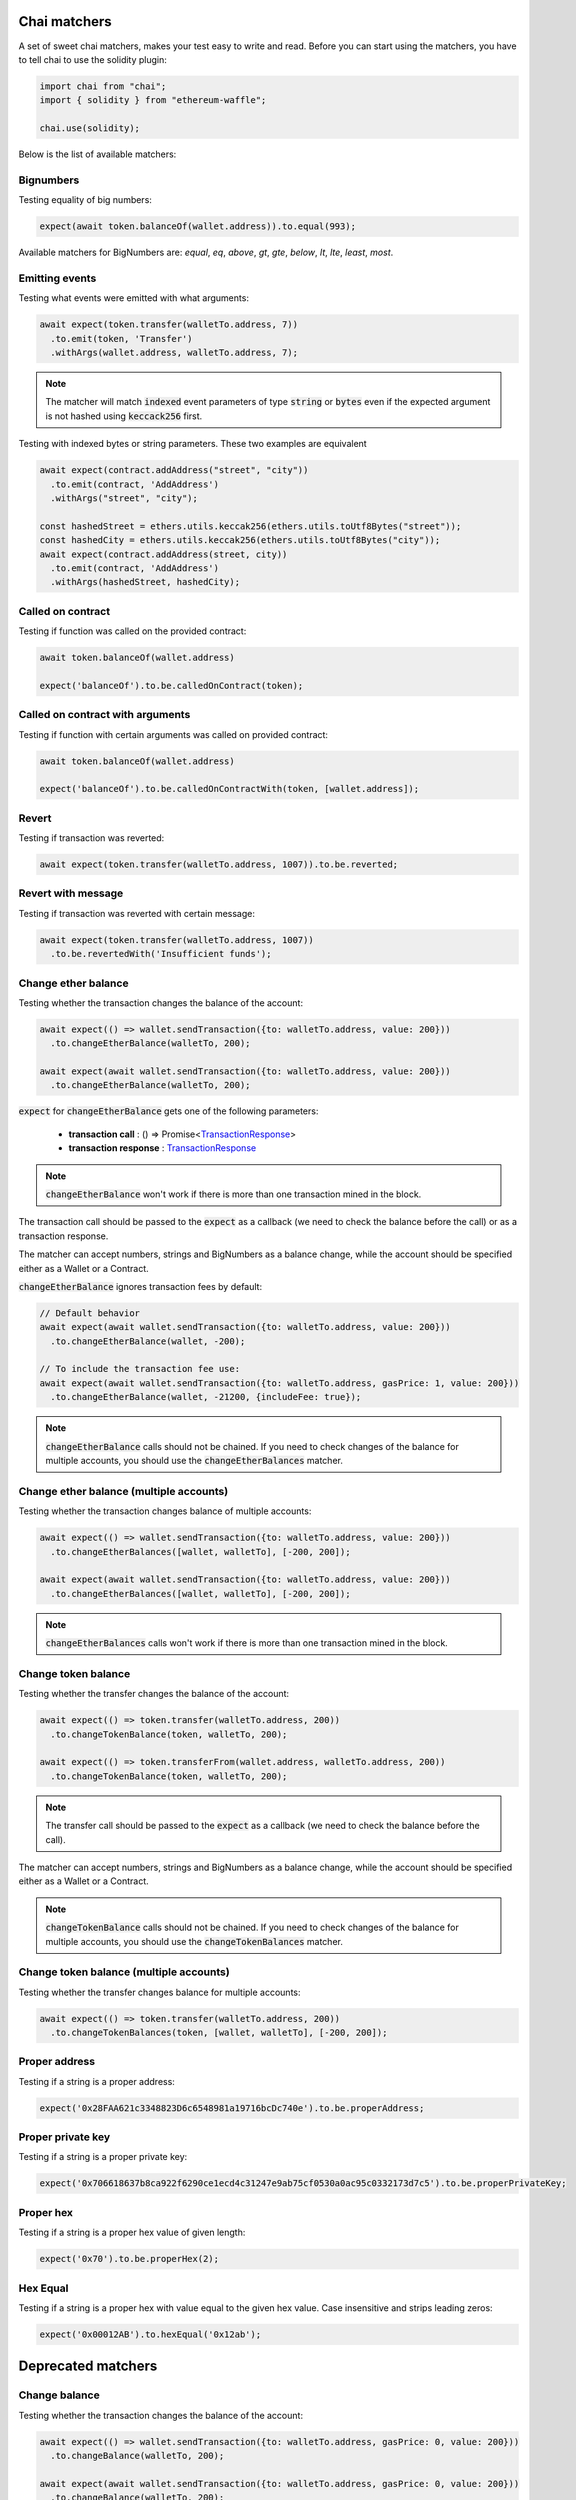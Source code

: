 Chai matchers
=============

A set of sweet chai matchers, makes your test easy to write and read. Before you can start using the matchers, you have to tell chai to use the solidity plugin:

.. code-block:: ts

  import chai from "chai";
  import { solidity } from "ethereum-waffle";

  chai.use(solidity);

Below is the list of available matchers:

Bignumbers
----------
Testing equality of big numbers:

.. code-block:: ts

  expect(await token.balanceOf(wallet.address)).to.equal(993);

Available matchers for BigNumbers are: `equal`, `eq`, `above`, `gt`, `gte`, `below`, `lt`, `lte`, `least`, `most`.

Emitting events
---------------

Testing what events were emitted with what arguments:

.. code-block:: ts

  await expect(token.transfer(walletTo.address, 7))
    .to.emit(token, 'Transfer')
    .withArgs(wallet.address, walletTo.address, 7);

.. note::

  The matcher will match :code:`indexed` event parameters of type :code:`string` or :code:`bytes`
  even if the expected argument is not hashed using :code:`keccack256` first.

Testing with indexed bytes or string parameters. These two examples are equivalent

.. code-block:: ts

  await expect(contract.addAddress("street", "city"))
    .to.emit(contract, 'AddAddress')
    .withArgs("street", "city");

  const hashedStreet = ethers.utils.keccak256(ethers.utils.toUtf8Bytes("street"));
  const hashedCity = ethers.utils.keccak256(ethers.utils.toUtf8Bytes("city"));
  await expect(contract.addAddress(street, city))
    .to.emit(contract, 'AddAddress')
    .withArgs(hashedStreet, hashedCity);

Called on contract
------------------

Testing if function was called on the provided contract:

.. code-block:: ts

  await token.balanceOf(wallet.address)

  expect('balanceOf').to.be.calledOnContract(token);

Called on contract with arguments
---------------------------------

Testing if function with certain arguments was called on provided contract:

.. code-block:: ts

  await token.balanceOf(wallet.address)

  expect('balanceOf').to.be.calledOnContractWith(token, [wallet.address]);

Revert
------
Testing if transaction was reverted:

.. code-block:: ts

  await expect(token.transfer(walletTo.address, 1007)).to.be.reverted;


Revert with message
-------------------

Testing if transaction was reverted with certain message:

.. code-block:: ts

  await expect(token.transfer(walletTo.address, 1007))
    .to.be.revertedWith('Insufficient funds');

Change ether balance
--------------------
Testing whether the transaction changes the balance of the account:

.. code-block:: ts

  await expect(() => wallet.sendTransaction({to: walletTo.address, value: 200}))
    .to.changeEtherBalance(walletTo, 200);

  await expect(await wallet.sendTransaction({to: walletTo.address, value: 200}))
    .to.changeEtherBalance(walletTo, 200);

:code:`expect` for :code:`changeEtherBalance` gets one of the following parameters:

  - **transaction call** : () => Promise<`TransactionResponse <https://docs.ethers.io/v5/api/providers/types/#providers-TransactionResponse>`_>
  - **transaction response** : `TransactionResponse <https://docs.ethers.io/v5/api/providers/types/#providers-TransactionResponse>`_

.. note:: :code:`changeEtherBalance` won't work if there is more than one transaction mined in the block.

The transaction call should be passed to the :code:`expect` as a callback (we need to check the balance before the call) or as a transaction response.

The matcher can accept numbers, strings and BigNumbers as a balance change, while the account should be specified either as a Wallet or a Contract.

:code:`changeEtherBalance` ignores transaction fees by default:

.. code-block:: ts

  // Default behavior
  await expect(await wallet.sendTransaction({to: walletTo.address, value: 200}))
    .to.changeEtherBalance(wallet, -200);

  // To include the transaction fee use:
  await expect(await wallet.sendTransaction({to: walletTo.address, gasPrice: 1, value: 200}))
    .to.changeEtherBalance(wallet, -21200, {includeFee: true});

.. note:: :code:`changeEtherBalance` calls should not be chained. If you need to check changes of the balance for multiple accounts, you should use the :code:`changeEtherBalances` matcher.

Change ether balance (multiple accounts)
----------------------------------------
Testing whether the transaction changes balance of multiple accounts:

.. code-block:: ts

  await expect(() => wallet.sendTransaction({to: walletTo.address, value: 200}))
    .to.changeEtherBalances([wallet, walletTo], [-200, 200]);

  await expect(await wallet.sendTransaction({to: walletTo.address, value: 200}))
    .to.changeEtherBalances([wallet, walletTo], [-200, 200]);

.. note:: :code:`changeEtherBalances` calls won't work if there is more than one transaction mined in the block.

Change token balance
--------------------
Testing whether the transfer changes the balance of the account:

.. code-block:: ts

  await expect(() => token.transfer(walletTo.address, 200))
    .to.changeTokenBalance(token, walletTo, 200);

  await expect(() => token.transferFrom(wallet.address, walletTo.address, 200))
    .to.changeTokenBalance(token, walletTo, 200);

.. note:: The transfer call should be passed to the :code:`expect` as a callback (we need to check the balance before the call).

The matcher can accept numbers, strings and BigNumbers as a balance change, while the account should be specified either as a Wallet or a Contract.

.. note:: :code:`changeTokenBalance` calls should not be chained. If you need to check changes of the balance for multiple accounts, you should use the :code:`changeTokenBalances` matcher.

Change token balance (multiple accounts)
----------------------------------------

Testing whether the transfer changes balance for multiple accounts:

.. code-block:: ts

  await expect(() => token.transfer(walletTo.address, 200))
    .to.changeTokenBalances(token, [wallet, walletTo], [-200, 200]);

Proper address
------------------
Testing if a string is a proper address:

.. code-block:: ts

  expect('0x28FAA621c3348823D6c6548981a19716bcDc740e').to.be.properAddress;


Proper private key
------------------
Testing if a string is a proper private key:

.. code-block:: ts

  expect('0x706618637b8ca922f6290ce1ecd4c31247e9ab75cf0530a0ac95c0332173d7c5').to.be.properPrivateKey;

Proper hex
----------
Testing if a string is a proper hex value of given length:

.. code-block:: ts

  expect('0x70').to.be.properHex(2);

Hex Equal
----------
Testing if a string is a proper hex with value equal to the given hex value. Case insensitive and strips leading zeros:

.. code-block:: ts

  expect('0x00012AB').to.hexEqual('0x12ab');

Deprecated matchers
===================

Change balance
--------------
.. deprecated:: 3.1.2
   Use :func:`changeEtherBalance` instead.

Testing whether the transaction changes the balance of the account:

.. code-block:: ts

  await expect(() => wallet.sendTransaction({to: walletTo.address, gasPrice: 0, value: 200}))
    .to.changeBalance(walletTo, 200);

  await expect(await wallet.sendTransaction({to: walletTo.address, gasPrice: 0, value: 200}))
    .to.changeBalance(walletTo, 200);

:code:`expect` for :code:`changeBalance` gets one of the following parameters:

  - **transaction call** : () => Promise<`TransactionResponse <https://docs.ethers.io/v5/api/providers/types/#providers-TransactionResponse>`_>
  - **transaction response** : `TransactionResponse <https://docs.ethers.io/v5/api/providers/types/#providers-TransactionResponse>`_

.. note:: :code:`changeBalance` won't work if there is more than one transaction mined in the block.

The transaction call should be passed to the :code:`expect` as a callback (we need to check the balance before the call) or as a transaction response.

The matcher can accept numbers, strings and BigNumbers as a balance change, while the account should be specified either as a Wallet or a Contract.

.. note:: :code:`changeBalance` calls should not be chained. If you need to check changes of the balance for multiple accounts, you should use the :code:`changeBalances` matcher.

Change balance (multiple accounts)
----------------------------------
.. deprecated:: 3.1.2
   Use :func:`changeEtherBalances` instead.

Testing whether the transaction changes balance of multiple accounts:

.. code-block:: ts

  await expect(() => wallet.sendTransaction({to: walletTo.address, gasPrice: 0, value: 200}))
    .to.changeBalances([wallet, walletTo], [-200, 200]);

  await expect(await wallet.sendTransaction({to: walletTo.address, gasPrice: 0, value: 200}))
    .to.changeBalances([wallet, walletTo], [-200, 200]);

.. note:: :code:`changeBalances` calls won't work if there is more than one transaction mined in the block.
